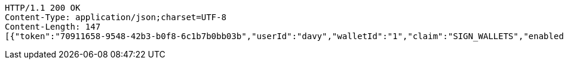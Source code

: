 [source,http,options="nowrap"]
----
HTTP/1.1 200 OK
Content-Type: application/json;charset=UTF-8
Content-Length: 147
[{"token":"70911658-9548-42b3-b0f8-6c1b7b0bb03b","userId":"davy","walletId":"1","claim":"SIGN_WALLETS","enabled":true,"description":"description"}]
----